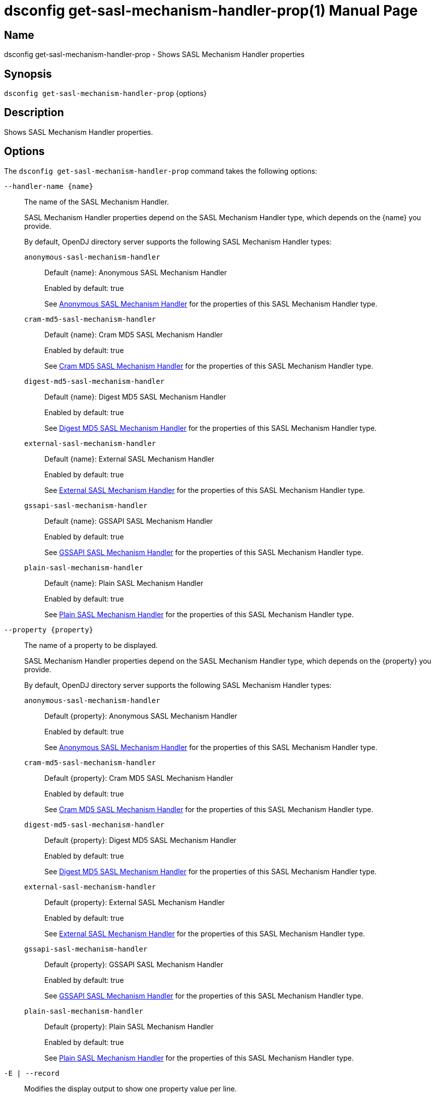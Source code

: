 ////
  The contents of this file are subject to the terms of the Common Development and
  Distribution License (the License). You may not use this file except in compliance with the
  License.

  You can obtain a copy of the License at legal/CDDLv1.0.txt. See the License for the
  specific language governing permission and limitations under the License.

  When distributing Covered Software, include this CDDL Header Notice in each file and include
  the License file at legal/CDDLv1.0.txt. If applicable, add the following below the CDDL
  Header, with the fields enclosed by brackets [] replaced by your own identifying
  information: "Portions Copyright [year] [name of copyright owner]".

  Copyright 2011-2017 ForgeRock AS.
  Portions Copyright 2024-2025 3A Systems LLC.
////

[#dsconfig-get-sasl-mechanism-handler-prop]
= dsconfig get-sasl-mechanism-handler-prop(1)
:doctype: manpage
:manmanual: Directory Server Tools
:mansource: OpenDJ

== Name
dsconfig get-sasl-mechanism-handler-prop - Shows SASL Mechanism Handler properties

== Synopsis

`dsconfig get-sasl-mechanism-handler-prop` {options}

[#dsconfig-get-sasl-mechanism-handler-prop-description]
== Description

Shows SASL Mechanism Handler properties.



[#dsconfig-get-sasl-mechanism-handler-prop-options]
== Options

The `dsconfig get-sasl-mechanism-handler-prop` command takes the following options:

--
`--handler-name {name}`::

The name of the SASL Mechanism Handler.
+

[open]
====
SASL Mechanism Handler properties depend on the SASL Mechanism Handler type, which depends on the {name} you provide.

By default, OpenDJ directory server supports the following SASL Mechanism Handler types:

`anonymous-sasl-mechanism-handler`::
+
Default {name}: Anonymous SASL Mechanism Handler
+
Enabled by default: true
+
See  <<dsconfig-get-sasl-mechanism-handler-prop-anonymous-sasl-mechanism-handler>> for the properties of this SASL Mechanism Handler type.
`cram-md5-sasl-mechanism-handler`::
+
Default {name}: Cram MD5 SASL Mechanism Handler
+
Enabled by default: true
+
See  <<dsconfig-get-sasl-mechanism-handler-prop-cram-md5-sasl-mechanism-handler>> for the properties of this SASL Mechanism Handler type.
`digest-md5-sasl-mechanism-handler`::
+
Default {name}: Digest MD5 SASL Mechanism Handler
+
Enabled by default: true
+
See  <<dsconfig-get-sasl-mechanism-handler-prop-digest-md5-sasl-mechanism-handler>> for the properties of this SASL Mechanism Handler type.
`external-sasl-mechanism-handler`::
+
Default {name}: External SASL Mechanism Handler
+
Enabled by default: true
+
See  <<dsconfig-get-sasl-mechanism-handler-prop-external-sasl-mechanism-handler>> for the properties of this SASL Mechanism Handler type.
`gssapi-sasl-mechanism-handler`::
+
Default {name}: GSSAPI SASL Mechanism Handler
+
Enabled by default: true
+
See  <<dsconfig-get-sasl-mechanism-handler-prop-gssapi-sasl-mechanism-handler>> for the properties of this SASL Mechanism Handler type.
`plain-sasl-mechanism-handler`::
+
Default {name}: Plain SASL Mechanism Handler
+
Enabled by default: true
+
See  <<dsconfig-get-sasl-mechanism-handler-prop-plain-sasl-mechanism-handler>> for the properties of this SASL Mechanism Handler type.
====

`--property {property}`::

The name of a property to be displayed.
+

[open]
====
SASL Mechanism Handler properties depend on the SASL Mechanism Handler type, which depends on the {property} you provide.

By default, OpenDJ directory server supports the following SASL Mechanism Handler types:

`anonymous-sasl-mechanism-handler`::
+
Default {property}: Anonymous SASL Mechanism Handler
+
Enabled by default: true
+
See  <<dsconfig-get-sasl-mechanism-handler-prop-anonymous-sasl-mechanism-handler>> for the properties of this SASL Mechanism Handler type.
`cram-md5-sasl-mechanism-handler`::
+
Default {property}: Cram MD5 SASL Mechanism Handler
+
Enabled by default: true
+
See  <<dsconfig-get-sasl-mechanism-handler-prop-cram-md5-sasl-mechanism-handler>> for the properties of this SASL Mechanism Handler type.
`digest-md5-sasl-mechanism-handler`::
+
Default {property}: Digest MD5 SASL Mechanism Handler
+
Enabled by default: true
+
See  <<dsconfig-get-sasl-mechanism-handler-prop-digest-md5-sasl-mechanism-handler>> for the properties of this SASL Mechanism Handler type.
`external-sasl-mechanism-handler`::
+
Default {property}: External SASL Mechanism Handler
+
Enabled by default: true
+
See  <<dsconfig-get-sasl-mechanism-handler-prop-external-sasl-mechanism-handler>> for the properties of this SASL Mechanism Handler type.
`gssapi-sasl-mechanism-handler`::
+
Default {property}: GSSAPI SASL Mechanism Handler
+
Enabled by default: true
+
See  <<dsconfig-get-sasl-mechanism-handler-prop-gssapi-sasl-mechanism-handler>> for the properties of this SASL Mechanism Handler type.
`plain-sasl-mechanism-handler`::
+
Default {property}: Plain SASL Mechanism Handler
+
Enabled by default: true
+
See  <<dsconfig-get-sasl-mechanism-handler-prop-plain-sasl-mechanism-handler>> for the properties of this SASL Mechanism Handler type.
====

`-E | --record`::

Modifies the display output to show one property value per line.
+

[open]
====
SASL Mechanism Handler properties depend on the SASL Mechanism Handler type, which depends on the null you provide.

By default, OpenDJ directory server supports the following SASL Mechanism Handler types:

`anonymous-sasl-mechanism-handler`::
+
Default null: Anonymous SASL Mechanism Handler
+
Enabled by default: true
+
See  <<dsconfig-get-sasl-mechanism-handler-prop-anonymous-sasl-mechanism-handler>> for the properties of this SASL Mechanism Handler type.
`cram-md5-sasl-mechanism-handler`::
+
Default null: Cram MD5 SASL Mechanism Handler
+
Enabled by default: true
+
See  <<dsconfig-get-sasl-mechanism-handler-prop-cram-md5-sasl-mechanism-handler>> for the properties of this SASL Mechanism Handler type.
`digest-md5-sasl-mechanism-handler`::
+
Default null: Digest MD5 SASL Mechanism Handler
+
Enabled by default: true
+
See  <<dsconfig-get-sasl-mechanism-handler-prop-digest-md5-sasl-mechanism-handler>> for the properties of this SASL Mechanism Handler type.
`external-sasl-mechanism-handler`::
+
Default null: External SASL Mechanism Handler
+
Enabled by default: true
+
See  <<dsconfig-get-sasl-mechanism-handler-prop-external-sasl-mechanism-handler>> for the properties of this SASL Mechanism Handler type.
`gssapi-sasl-mechanism-handler`::
+
Default null: GSSAPI SASL Mechanism Handler
+
Enabled by default: true
+
See  <<dsconfig-get-sasl-mechanism-handler-prop-gssapi-sasl-mechanism-handler>> for the properties of this SASL Mechanism Handler type.
`plain-sasl-mechanism-handler`::
+
Default null: Plain SASL Mechanism Handler
+
Enabled by default: true
+
See  <<dsconfig-get-sasl-mechanism-handler-prop-plain-sasl-mechanism-handler>> for the properties of this SASL Mechanism Handler type.
====

`-z | --unit-size {unit}`::

Display size data using the specified unit. The value for UNIT can be one of b, kb, mb, gb, or tb (bytes, kilobytes, megabytes, gigabytes, or terabytes).
+

[open]
====
SASL Mechanism Handler properties depend on the SASL Mechanism Handler type, which depends on the {unit} you provide.

By default, OpenDJ directory server supports the following SASL Mechanism Handler types:

`anonymous-sasl-mechanism-handler`::
+
Default {unit}: Anonymous SASL Mechanism Handler
+
Enabled by default: true
+
See  <<dsconfig-get-sasl-mechanism-handler-prop-anonymous-sasl-mechanism-handler>> for the properties of this SASL Mechanism Handler type.
`cram-md5-sasl-mechanism-handler`::
+
Default {unit}: Cram MD5 SASL Mechanism Handler
+
Enabled by default: true
+
See  <<dsconfig-get-sasl-mechanism-handler-prop-cram-md5-sasl-mechanism-handler>> for the properties of this SASL Mechanism Handler type.
`digest-md5-sasl-mechanism-handler`::
+
Default {unit}: Digest MD5 SASL Mechanism Handler
+
Enabled by default: true
+
See  <<dsconfig-get-sasl-mechanism-handler-prop-digest-md5-sasl-mechanism-handler>> for the properties of this SASL Mechanism Handler type.
`external-sasl-mechanism-handler`::
+
Default {unit}: External SASL Mechanism Handler
+
Enabled by default: true
+
See  <<dsconfig-get-sasl-mechanism-handler-prop-external-sasl-mechanism-handler>> for the properties of this SASL Mechanism Handler type.
`gssapi-sasl-mechanism-handler`::
+
Default {unit}: GSSAPI SASL Mechanism Handler
+
Enabled by default: true
+
See  <<dsconfig-get-sasl-mechanism-handler-prop-gssapi-sasl-mechanism-handler>> for the properties of this SASL Mechanism Handler type.
`plain-sasl-mechanism-handler`::
+
Default {unit}: Plain SASL Mechanism Handler
+
Enabled by default: true
+
See  <<dsconfig-get-sasl-mechanism-handler-prop-plain-sasl-mechanism-handler>> for the properties of this SASL Mechanism Handler type.
====

`-m | --unit-time {unit}`::

Display time data using the specified unit. The value for UNIT can be one of ms, s, m, h, d, or w (milliseconds, seconds, minutes, hours, days, or weeks).
+

[open]
====
SASL Mechanism Handler properties depend on the SASL Mechanism Handler type, which depends on the {unit} you provide.

By default, OpenDJ directory server supports the following SASL Mechanism Handler types:

`anonymous-sasl-mechanism-handler`::
+
Default {unit}: Anonymous SASL Mechanism Handler
+
Enabled by default: true
+
See  <<dsconfig-get-sasl-mechanism-handler-prop-anonymous-sasl-mechanism-handler>> for the properties of this SASL Mechanism Handler type.
`cram-md5-sasl-mechanism-handler`::
+
Default {unit}: Cram MD5 SASL Mechanism Handler
+
Enabled by default: true
+
See  <<dsconfig-get-sasl-mechanism-handler-prop-cram-md5-sasl-mechanism-handler>> for the properties of this SASL Mechanism Handler type.
`digest-md5-sasl-mechanism-handler`::
+
Default {unit}: Digest MD5 SASL Mechanism Handler
+
Enabled by default: true
+
See  <<dsconfig-get-sasl-mechanism-handler-prop-digest-md5-sasl-mechanism-handler>> for the properties of this SASL Mechanism Handler type.
`external-sasl-mechanism-handler`::
+
Default {unit}: External SASL Mechanism Handler
+
Enabled by default: true
+
See  <<dsconfig-get-sasl-mechanism-handler-prop-external-sasl-mechanism-handler>> for the properties of this SASL Mechanism Handler type.
`gssapi-sasl-mechanism-handler`::
+
Default {unit}: GSSAPI SASL Mechanism Handler
+
Enabled by default: true
+
See  <<dsconfig-get-sasl-mechanism-handler-prop-gssapi-sasl-mechanism-handler>> for the properties of this SASL Mechanism Handler type.
`plain-sasl-mechanism-handler`::
+
Default {unit}: Plain SASL Mechanism Handler
+
Enabled by default: true
+
See  <<dsconfig-get-sasl-mechanism-handler-prop-plain-sasl-mechanism-handler>> for the properties of this SASL Mechanism Handler type.
====

--

[#dsconfig-get-sasl-mechanism-handler-prop-anonymous-sasl-mechanism-handler]
== Anonymous SASL Mechanism Handler

SASL Mechanism Handlers of type anonymous-sasl-mechanism-handler have the following properties:

--


enabled::
[open]
====
Description::
Indicates whether the SASL mechanism handler is enabled for use. 


Default Value::
None


Allowed Values::
true
false


Multi-valued::
No

Required::
Yes

Admin Action Required::
None

Advanced Property::
No

Read-only::
No


====

java-class::
[open]
====
Description::
Specifies the fully-qualified name of the Java class that provides the SASL mechanism handler implementation. 


Default Value::
org.opends.server.extensions.AnonymousSASLMechanismHandler


Allowed Values::
A Java class that implements or extends the class(es): org.opends.server.api.SASLMechanismHandler


Multi-valued::
No

Required::
Yes

Admin Action Required::
The SASL Mechanism Handler must be disabled and re-enabled for changes to this setting to take effect

Advanced Property::
Yes (Use --advanced in interactive mode.)

Read-only::
No


====



--

[#dsconfig-get-sasl-mechanism-handler-prop-cram-md5-sasl-mechanism-handler]
== Cram MD5 SASL Mechanism Handler

SASL Mechanism Handlers of type cram-md5-sasl-mechanism-handler have the following properties:

--


enabled::
[open]
====
Description::
Indicates whether the SASL mechanism handler is enabled for use. 


Default Value::
None


Allowed Values::
true
false


Multi-valued::
No

Required::
Yes

Admin Action Required::
None

Advanced Property::
No

Read-only::
No


====

identity-mapper::
[open]
====
Description::
Specifies the name of the identity mapper used with this SASL mechanism handler to match the authentication ID included in the SASL bind request to the corresponding user in the directory. 


Default Value::
None


Allowed Values::
The DN of any Identity Mapper. The referenced identity mapper must be enabled when the Cram MD5 SASL Mechanism Handler is enabled.


Multi-valued::
No

Required::
Yes

Admin Action Required::
None

Advanced Property::
No

Read-only::
No


====

java-class::
[open]
====
Description::
Specifies the fully-qualified name of the Java class that provides the SASL mechanism handler implementation. 


Default Value::
org.opends.server.extensions.CRAMMD5SASLMechanismHandler


Allowed Values::
A Java class that implements or extends the class(es): org.opends.server.api.SASLMechanismHandler


Multi-valued::
No

Required::
Yes

Admin Action Required::
The SASL Mechanism Handler must be disabled and re-enabled for changes to this setting to take effect

Advanced Property::
Yes (Use --advanced in interactive mode.)

Read-only::
No


====



--

[#dsconfig-get-sasl-mechanism-handler-prop-digest-md5-sasl-mechanism-handler]
== Digest MD5 SASL Mechanism Handler

SASL Mechanism Handlers of type digest-md5-sasl-mechanism-handler have the following properties:

--


enabled::
[open]
====
Description::
Indicates whether the SASL mechanism handler is enabled for use. 


Default Value::
None


Allowed Values::
true
false


Multi-valued::
No

Required::
Yes

Admin Action Required::
None

Advanced Property::
No

Read-only::
No


====

identity-mapper::
[open]
====
Description::
Specifies the name of the identity mapper that is to be used with this SASL mechanism handler to match the authentication or authorization ID included in the SASL bind request to the corresponding user in the directory. 


Default Value::
None


Allowed Values::
The DN of any Identity Mapper. The referenced identity mapper must be enabled when the Digest MD5 SASL Mechanism Handler is enabled.


Multi-valued::
No

Required::
Yes

Admin Action Required::
None

Advanced Property::
No

Read-only::
No


====

java-class::
[open]
====
Description::
Specifies the fully-qualified name of the Java class that provides the SASL mechanism handler implementation. 


Default Value::
org.opends.server.extensions.DigestMD5SASLMechanismHandler


Allowed Values::
A Java class that implements or extends the class(es): org.opends.server.api.SASLMechanismHandler


Multi-valued::
No

Required::
Yes

Admin Action Required::
The SASL Mechanism Handler must be disabled and re-enabled for changes to this setting to take effect

Advanced Property::
Yes (Use --advanced in interactive mode.)

Read-only::
No


====

quality-of-protection::
[open]
====
Description::
The name of a property that specifies the quality of protection the server will support. 


Default Value::
none


Allowed Values::


confidentiality::
Quality of protection equals authentication with integrity and confidentiality protection.

integrity::
Quality of protection equals authentication with integrity protection.

none::
QOP equals authentication only.



Multi-valued::
No

Required::
No

Admin Action Required::
None

Advanced Property::
No

Read-only::
No


====

realm::
[open]
====
Description::
Specifies the realms that is to be used by the server for DIGEST-MD5 authentication. If this value is not provided, then the server defaults to use the fully qualified hostname of the machine.


Default Value::
If this value is not provided, then the server defaults to use the fully qualified hostname of the machine.


Allowed Values::
Any realm string that does not contain a comma.


Multi-valued::
No

Required::
No

Admin Action Required::
None

Advanced Property::
No

Read-only::
No


====

server-fqdn::
[open]
====
Description::
Specifies the DNS-resolvable fully-qualified domain name for the server that is used when validating the digest-uri parameter during the authentication process. If this configuration attribute is present, then the server expects that clients use a digest-uri equal to &quot;ldap/&quot; followed by the value of this attribute. For example, if the attribute has a value of &quot;directory.example.com&quot;, then the server expects clients to use a digest-uri of &quot;ldap/directory.example.com&quot;. If no value is provided, then the server does not attempt to validate the digest-uri provided by the client and accepts any value.


Default Value::
The server attempts to determine the fully-qualified domain name dynamically.


Allowed Values::
The fully-qualified address that is expected for clients to use when connecting to the server and authenticating via DIGEST-MD5.


Multi-valued::
No

Required::
No

Admin Action Required::
None

Advanced Property::
No

Read-only::
No


====



--

[#dsconfig-get-sasl-mechanism-handler-prop-external-sasl-mechanism-handler]
== External SASL Mechanism Handler

SASL Mechanism Handlers of type external-sasl-mechanism-handler have the following properties:

--


certificate-attribute::
[open]
====
Description::
Specifies the name of the attribute to hold user certificates. This property must specify the name of a valid attribute type defined in the server schema.


Default Value::
userCertificate


Allowed Values::
The name of an attribute type defined in the server schema.


Multi-valued::
No

Required::
No

Admin Action Required::
None

Advanced Property::
No

Read-only::
No


====

certificate-mapper::
[open]
====
Description::
Specifies the name of the certificate mapper that should be used to match client certificates to user entries. 


Default Value::
None


Allowed Values::
The DN of any Certificate Mapper. The referenced certificate mapper must be enabled when the External SASL Mechanism Handler is enabled.


Multi-valued::
No

Required::
Yes

Admin Action Required::
None

Advanced Property::
No

Read-only::
No


====

certificate-validation-policy::
[open]
====
Description::
Indicates whether to attempt to validate the peer certificate against a certificate held in the user&apos;s entry. 


Default Value::
None


Allowed Values::


always::
Always require the peer certificate to be present in the user's entry.

ifpresent::
If the user's entry contains one or more certificates, require that one of them match the peer certificate.

never::
Do not look for the peer certificate to be present in the user's entry.



Multi-valued::
No

Required::
Yes

Admin Action Required::
None

Advanced Property::
No

Read-only::
No


====

enabled::
[open]
====
Description::
Indicates whether the SASL mechanism handler is enabled for use. 


Default Value::
None


Allowed Values::
true
false


Multi-valued::
No

Required::
Yes

Admin Action Required::
None

Advanced Property::
No

Read-only::
No


====

java-class::
[open]
====
Description::
Specifies the fully-qualified name of the Java class that provides the SASL mechanism handler implementation. 


Default Value::
org.opends.server.extensions.ExternalSASLMechanismHandler


Allowed Values::
A Java class that implements or extends the class(es): org.opends.server.api.SASLMechanismHandler


Multi-valued::
No

Required::
Yes

Admin Action Required::
The SASL Mechanism Handler must be disabled and re-enabled for changes to this setting to take effect

Advanced Property::
Yes (Use --advanced in interactive mode.)

Read-only::
No


====



--

[#dsconfig-get-sasl-mechanism-handler-prop-gssapi-sasl-mechanism-handler]
== GSSAPI SASL Mechanism Handler

SASL Mechanism Handlers of type gssapi-sasl-mechanism-handler have the following properties:

--


enabled::
[open]
====
Description::
Indicates whether the SASL mechanism handler is enabled for use. 


Default Value::
None


Allowed Values::
true
false


Multi-valued::
No

Required::
Yes

Admin Action Required::
None

Advanced Property::
No

Read-only::
No


====

identity-mapper::
[open]
====
Description::
Specifies the name of the identity mapper that is to be used with this SASL mechanism handler to match the Kerberos principal included in the SASL bind request to the corresponding user in the directory. 


Default Value::
None


Allowed Values::
The DN of any Identity Mapper. The referenced identity mapper must be enabled when the GSSAPI SASL Mechanism Handler is enabled.


Multi-valued::
No

Required::
Yes

Admin Action Required::
None

Advanced Property::
No

Read-only::
No


====

java-class::
[open]
====
Description::
Specifies the fully-qualified name of the Java class that provides the SASL mechanism handler implementation. 


Default Value::
org.opends.server.extensions.GSSAPISASLMechanismHandler


Allowed Values::
A Java class that implements or extends the class(es): org.opends.server.api.SASLMechanismHandler


Multi-valued::
No

Required::
Yes

Admin Action Required::
The SASL Mechanism Handler must be disabled and re-enabled for changes to this setting to take effect

Advanced Property::
Yes (Use --advanced in interactive mode.)

Read-only::
No


====

kdc-address::
[open]
====
Description::
Specifies the address of the KDC that is to be used for Kerberos processing. If provided, this property must be a fully-qualified DNS-resolvable name. If this property is not provided, then the server attempts to determine it from the system-wide Kerberos configuration.


Default Value::
The server attempts to determine the KDC address from the underlying system configuration.


Allowed Values::
A String


Multi-valued::
No

Required::
No

Admin Action Required::
None

Advanced Property::
No

Read-only::
No


====

keytab::
[open]
====
Description::
Specifies the path to the keytab file that should be used for Kerberos processing. If provided, this is either an absolute path or one that is relative to the server instance root.


Default Value::
The server attempts to use the system-wide default keytab.


Allowed Values::
A String


Multi-valued::
No

Required::
No

Admin Action Required::
None

Advanced Property::
No

Read-only::
No


====

principal-name::
[open]
====
Description::
Specifies the principal name. It can either be a simple user name or a service name such as host/example.com. If this property is not provided, then the server attempts to build the principal name by appending the fully qualified domain name to the string &quot;ldap/&quot;.


Default Value::
The server attempts to determine the principal name from the underlying system configuration.


Allowed Values::
A String


Multi-valued::
No

Required::
No

Admin Action Required::
None

Advanced Property::
No

Read-only::
No


====

quality-of-protection::
[open]
====
Description::
The name of a property that specifies the quality of protection the server will support. 


Default Value::
none


Allowed Values::


confidentiality::
Quality of protection equals authentication with integrity and confidentiality protection.

integrity::
Quality of protection equals authentication with integrity protection.

none::
QOP equals authentication only.



Multi-valued::
No

Required::
No

Admin Action Required::
None

Advanced Property::
No

Read-only::
No


====

realm::
[open]
====
Description::
Specifies the realm to be used for GSSAPI authentication. 


Default Value::
The server attempts to determine the realm from the underlying system configuration.


Allowed Values::
A String


Multi-valued::
No

Required::
No

Admin Action Required::
None

Advanced Property::
No

Read-only::
No


====

server-fqdn::
[open]
====
Description::
Specifies the DNS-resolvable fully-qualified domain name for the system. 


Default Value::
The server attempts to determine the fully-qualified domain name dynamically .


Allowed Values::
A String


Multi-valued::
No

Required::
No

Admin Action Required::
None

Advanced Property::
No

Read-only::
No


====



--

[#dsconfig-get-sasl-mechanism-handler-prop-plain-sasl-mechanism-handler]
== Plain SASL Mechanism Handler

SASL Mechanism Handlers of type plain-sasl-mechanism-handler have the following properties:

--


enabled::
[open]
====
Description::
Indicates whether the SASL mechanism handler is enabled for use. 


Default Value::
None


Allowed Values::
true
false


Multi-valued::
No

Required::
Yes

Admin Action Required::
None

Advanced Property::
No

Read-only::
No


====

identity-mapper::
[open]
====
Description::
Specifies the name of the identity mapper that is to be used with this SASL mechanism handler to match the authentication or authorization ID included in the SASL bind request to the corresponding user in the directory. 


Default Value::
None


Allowed Values::
The DN of any Identity Mapper. The referenced identity mapper must be enabled when the Plain SASL Mechanism Handler is enabled.


Multi-valued::
No

Required::
Yes

Admin Action Required::
None

Advanced Property::
No

Read-only::
No


====

java-class::
[open]
====
Description::
Specifies the fully-qualified name of the Java class that provides the SASL mechanism handler implementation. 


Default Value::
org.opends.server.extensions.PlainSASLMechanismHandler


Allowed Values::
A Java class that implements or extends the class(es): org.opends.server.api.SASLMechanismHandler


Multi-valued::
No

Required::
Yes

Admin Action Required::
The SASL Mechanism Handler must be disabled and re-enabled for changes to this setting to take effect

Advanced Property::
Yes (Use --advanced in interactive mode.)

Read-only::
No


====



--

